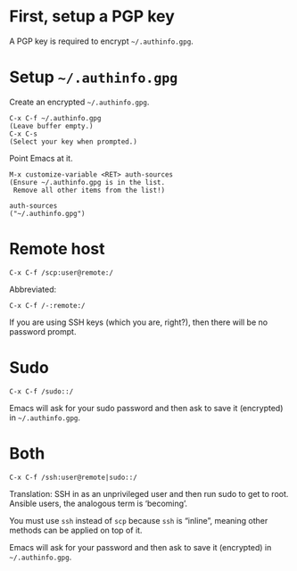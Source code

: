 # -*- mode: org; fill-column: 80; -*-

* First, setup a PGP key

  A PGP key is required to encrypt =~/.authinfo.gpg=.

* Setup =~/.authinfo.gpg=

  Create an encrypted =~/.authinfo.gpg=.

  : C-x C-f ~/.authinfo.gpg
  : (Leave buffer empty.)
  : C-x C-s
  : (Select your key when prompted.)

  Point Emacs at it.

  : M-x customize-variable <RET> auth-sources
  : (Ensure ~/.authinfo.gpg is in the list.
  :  Remove all other items from the list!)

  #+begin_src lisp-interaction
    auth-sources
    ("~/.authinfo.gpg")
  #+end_src

* Remote host

  : C-x C-f /scp:user@remote:/

  Abbreviated:

  : C-x C-f /-:remote:/

  If you are using SSH keys (which you are, right?), then there will be no
  password prompt.

* Sudo

  : C-x C-f /sudo::/

  Emacs will ask for your sudo password and then ask to save it (encrypted) in
  =~/.authinfo.gpg=.

* Both

  : C-x C-f /ssh:user@remote|sudo::/

  Translation: SSH in as an unprivileged user and then run sudo to get to root.
  Ansible users, the analogous term is ‘becoming’.

  You must use =ssh= instead of =scp= because =ssh= is “inline”, meaning other
  methods can be applied on top of it.

  Emacs will ask for your password and then ask to save it (encrypted) in
  =~/.authinfo.gpg=.

